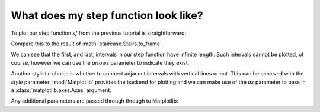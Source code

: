 .. _intro_tutorials.plotting:

What does my step function look like?
=====================================

.. ipython:: python
    :suppress:
    
    import staircase as sc
    sf = sc.Stairs().layer([1,4,2], [3,6,5], [1,1,2])

To plot our step function *sf* from the previous tutorial is straightforward:

.. ipython:: python
    
    @savefig intro_tutes_plot.png
    sf.plot();

Compare this to the result of :meth:`staircase.Stairs.to_frame`.

.. ipython:: python

    sf.to_frame()

We can see that the first, and last, intervals in our step function have infinite length.  Such intervals cannot be plotted, of course, however we can use the *arrows* parameter to indicate they exist.

.. ipython:: python
    
    @savefig intro_tutes_plot_arrows.png
    sf.plot(arrows=True);

Another stylistic choice is whether to connect adjacent intervals with vertical lines or not.  This can be achieved with the *style* parameter.  :mod:`Matplotlib` provides the backend for plotting and we can make use of the *ax* parameter to pass in a :class:`matplotlib.axes.Axes` argument.

.. ipython:: python

    fig, axes = plt.subplots(ncols=2, figsize=(7,3), sharey=True, sharex=True, tight_layout=True)
    sf.plot(ax=axes[0], arrows=True, style="step");
    @savefig intro_tutes_plot_style.png
    sf.plot(ax=axes[1], arrows=True, style="hlines");


Any additional parameters are passed through through to Matplotlib:

.. ipython:: python

    ax = sf.plot(arrows=True, style="hlines", linewidth=3, color="green", label="sf")
    @savefig intro_tutes_plot_params.png
    ax.legend();

.. ipython:: python
    :suppress:
 
    plt.close("all")